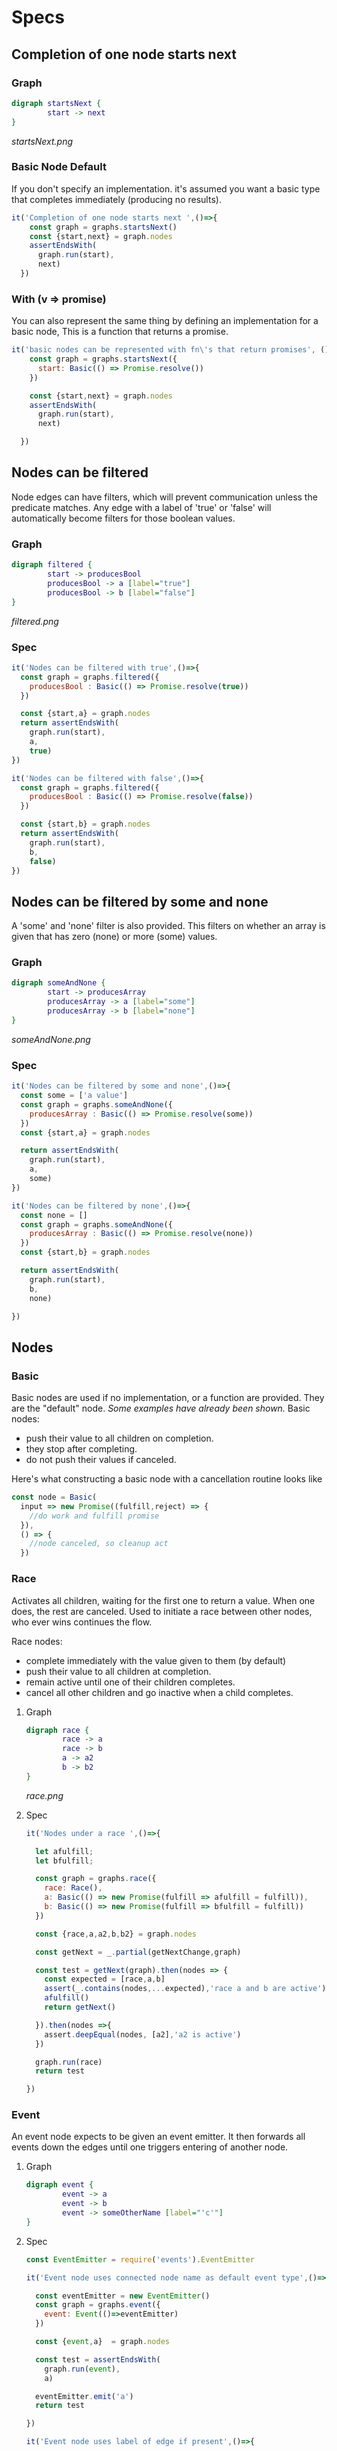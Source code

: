 * Specs
:PROPERTIES:
:comments: yes
:padline:  no
:tangle: appflowSpec.js
:exports: both
:END:

** specs start                                                     :noexport:
wrapping up specs.
#+begin_src js
  const specsUtil = require('./specsUtil')
  const assert    = require('assert')
  const Basic = require('../lib/Basic')
  const Race = require('../lib/Race')
  const Event = require('../lib/Event')
  const _ = require('lodash')
  const Promise = require('promise')

  const graphs = specsUtil.loadGraphs()

  function assertEndsWith(graphResult,expectedNode,expectedValue){
    return graphResult.then(({node,value}) => {
      assert.equal(node,expectedNode)
      assert.equal(value.value,expectedValue)
    })
  }

  const getNextChange = graph =>
    new Promise(fulfill => graph.once('change',fulfill))


  describe('describe appflow',()=>{
#+end_src

** Completion of one node starts next
*** Graph
#+source: startsNext
#+begin_src dot :tangle startsNext.dot :file startsNext.png :cmdline -Tpng
  digraph startsNext {
          start -> next
  }
#+end_src

#+RESULTS:
[[file:startsNext.png]]

[[startsNext.png]]


*** Basic Node Default
If you don't specify an implementation.
it's assumed you want a basic type that completes immediately (producing no results).
#+source: startsNextSpec
#+begin_src js
  it('Completion of one node starts next ',()=>{
      const graph = graphs.startsNext()
      const {start,next} = graph.nodes
      assertEndsWith(
        graph.run(start),
        next)
    })
#+end_src

#+RESULTS:

*** With (v => promise)
You can also represent the same thing by defining an implementation for a basic node,
This is a function that returns a promise.
#+begin_src js
  it('basic nodes can be represented with fn\'s that return promises', ()=>{
      const graph = graphs.startsNext({
        start: Basic(() => Promise.resolve())
      })

      const {start,next} = graph.nodes
      assertEndsWith(
        graph.run(start),
        next)

    })
#+end_src



** Nodes can be filtered
Node edges can have filters, which will prevent communication unless the predicate matches.
Any edge with a label of 'true' or 'false' will automatically become filters for those boolean values.
*** Graph
#+source: filtered
#+begin_src dot :tangle filtered.dot :file filtered.png :cmdline -Tpng
  digraph filtered {
          start -> producesBool
          producesBool -> a [label="true"]
          producesBool -> b [label="false"]
  }
#+end_src

#+RESULTS:
[[file:filtered.png]]

[[filtered.png]]

*** Spec
#+source: filteredSpec
#+begin_src js
  it('Nodes can be filtered with true',()=>{
    const graph = graphs.filtered({
      producesBool : Basic(() => Promise.resolve(true))
    })

    const {start,a} = graph.nodes
    return assertEndsWith(
      graph.run(start),
      a,
      true)
  })

  it('Nodes can be filtered with false',()=>{
    const graph = graphs.filtered({
      producesBool : Basic(() => Promise.resolve(false))
    })

    const {start,b} = graph.nodes
    return assertEndsWith(
      graph.run(start),
      b,
      false)
  })
#+end_src

** Nodes can be filtered by some and none
A 'some' and 'none' filter is also provided.
This filters on whether an array is given that has zero (none) or more (some) values.

*** Graph
#+source: someAndNone
#+begin_src dot :tangle someAndNone.dot :file someAndNone.png :cmdline -Tpng
  digraph someAndNone {
          start -> producesArray
          producesArray -> a [label="some"]
          producesArray -> b [label="none"]
  }
#+end_src

#+RESULTS:
[[file:someAndNone.png]]

[[someAndNone.png]]


*** Spec
#+source: someAndNoneSpec
#+begin_src js
  it('Nodes can be filtered by some and none',()=>{
    const some = ['a value']
    const graph = graphs.someAndNone({
      producesArray : Basic(() => Promise.resolve(some))
    })
    const {start,a} = graph.nodes

    return assertEndsWith(
      graph.run(start),
      a,
      some)
  })

  it('Nodes can be filtered by none',()=>{
    const none = []
    const graph = graphs.someAndNone({
      producesArray : Basic(() => Promise.resolve(none))
    })
    const {start,b} = graph.nodes

    return assertEndsWith(
      graph.run(start),
      b,
      none)

  })
#+end_src

** Nodes

*** Basic
Basic nodes are used if no implementation, or a function are provided.
They are the "default" node.
[[Basic Node Default][Some examples have already been shown.]]
Basic nodes:
- push their value to all children on completion.
- they stop after completing.
- do not push their values if canceled.

Here's what constructing a basic node with a cancellation routine looks like
  #+begin_src js :tangle no
    const node = Basic(
      input => new Promise((fulfill,reject) => {
        //do work and fulfill promise
      }),
      () => {
        //node canceled, so cleanup act
      })
  #+end_src



*** Race
Activates all children, waiting for the first one to return a value.
When one does, the rest are canceled. Used to initiate a race between other nodes,
who ever wins continues the flow.

Race nodes:
- complete immediately with the value given to them (by default)
- push their value to all children at completion.
- remain active until one of their children completes.
- cancel all other children and go inactive when a child completes.

**** Graph
#+source: race
#+begin_src dot :tangle race.dot :file race.png :cmdline -Tpng
  digraph race {
          race -> a
          race -> b
          a -> a2
          b -> b2
  }
#+end_src

#+RESULTS:
[[file:race.png]]

[[race.png]]

**** Spec
#+source: raceSpec
#+begin_src js
  it('Nodes under a race ',()=>{

    let afulfill;
    let bfulfill;

    const graph = graphs.race({
      race: Race(),
      a: Basic(() => new Promise(fulfill => afulfill = fulfill)),
      b: Basic(() => new Promise(fulfill => bfulfill = fulfill))
    })

    const {race,a,a2,b,b2} = graph.nodes

    const getNext = _.partial(getNextChange,graph)

    const test = getNext(graph).then(nodes => {
      const expected = [race,a,b]
      assert(_.contains(nodes,...expected),'race a and b are active')
      afulfill()
      return getNext()

    }).then(nodes =>{
      assert.deepEqual(nodes, [a2],'a2 is active')
    })

    graph.run(race)
    return test

  })
#+end_src

*** Event
An event node expects to be given an event emitter.
It then forwards all events down the edges until one
triggers entering of another node.

**** Graph
#+source: event
#+begin_src dot :tangle event.dot :file event.png :cmdline -Tpng
  digraph event {
          event -> a
          event -> b
          event -> someOtherName [label="'c'"]
  }
#+end_src

#+RESULTS:
[[file:event.png]]

**** Spec
#+source: eventSpec
#+begin_src js
  const EventEmitter = require('events').EventEmitter

  it('Event node uses connected node name as default event type',()=>{

    const eventEmitter = new EventEmitter()
    const graph = graphs.event({
      event: Event(()=>eventEmitter)
    })

    const {event,a}  = graph.nodes

    const test = assertEndsWith(
      graph.run(event),
      a)

    eventEmitter.emit('a')
    return test

  })

  it('Event node uses label of edge if present',()=>{

    const eventEmitter = new EventEmitter()
    const graph = graphs.event({
      event: Event(()=>eventEmitter)
    })

    const {event,someOtherName}  = graph.nodes

    const test = assertEndsWith(
      graph.run(event),
      someOtherName)

    eventEmitter.emit('c')
    return test

  })

  it('Event node uses filter if present',()=>{

    const eventEmitter = new EventEmitter()

    const filter = ({type,value}) =>
      type !== 'a' && value !== 'fail'

    const graph = graphs.event({
      event: Event(()=>eventEmitter,filter)
    })

    const {event,a,b}  = graph.nodes

    const test = assertEndsWith(
      graph.run(event), b)

    eventEmitter.emit('a','fail')
    eventEmitter.emit('b')
    return test

  })

#+end_src



*** TODO Custom

Creating additional node types are possible.
Just specify your implementation when creating the graph.
Here's an example
  #+begin_src js :tangle no
      //Add example of creating node type
  #+end_src



** specs end :noexport:
end the wrapping
#+begin_src js :comment:
  })
#+end_src
